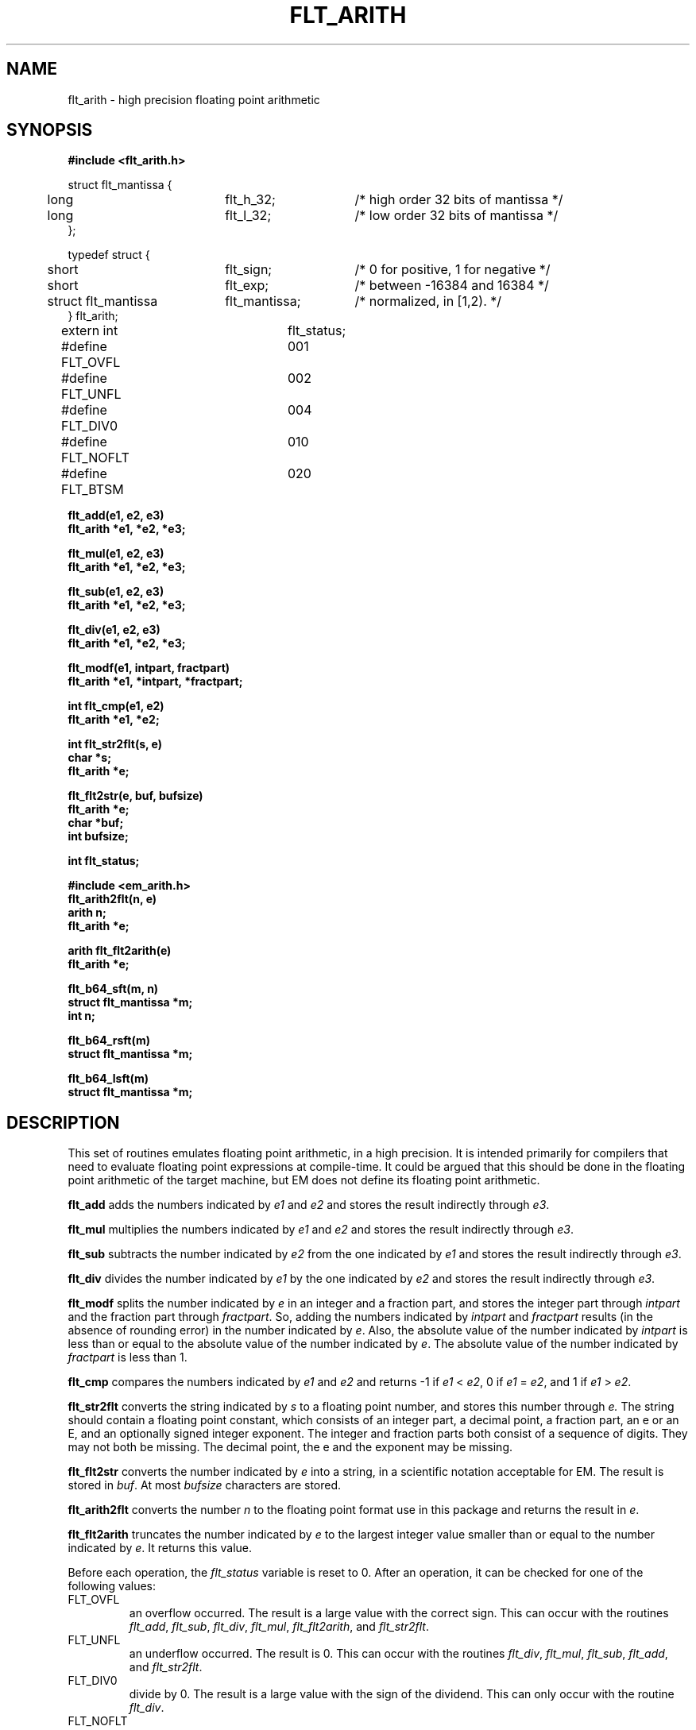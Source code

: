 .TH FLT_ARITH 3ACK " Fri June 30 1989"
.ad
.SH NAME
flt_arith \- high precision floating point arithmetic
.SH SYNOPSIS
.nf
.B #include <flt_arith.h>
.PP
.if t .ta 3m 13m 22m
.if n .ta 5m 25m 40m
struct flt_mantissa {
	long	flt_h_32;	/* high order 32 bits of mantissa */
	long	flt_l_32;	/* low order 32 bits of mantissa */
};

typedef struct {
	short	flt_sign;	/* 0 for positive, 1 for negative */
	short	flt_exp;	/* between -16384 and 16384 */
	struct flt_mantissa	flt_mantissa;	/* normalized, in [1,2). */
} flt_arith;

extern int	flt_status;
#define FLT_OVFL	001
#define FLT_UNFL	002
#define FLT_DIV0	004
#define FLT_NOFLT	010
#define FLT_BTSM	020
.PP
.B flt_add(e1, e2, e3)
.B flt_arith *e1, *e2, *e3;
.PP
.B flt_mul(e1, e2, e3)
.B flt_arith *e1, *e2, *e3;
.PP
.B flt_sub(e1, e2, e3)
.B flt_arith *e1, *e2, *e3;
.PP
.B flt_div(e1, e2, e3)
.B flt_arith *e1, *e2, *e3;
.PP
.B flt_modf(e1, intpart, fractpart)
.B flt_arith *e1, *intpart, *fractpart;
.PP
.B int flt_cmp(e1, e2)
.B flt_arith *e1, *e2;
.PP
.B int flt_str2flt(s, e)
.B char *s;
.B flt_arith *e;
.PP
.B flt_flt2str(e, buf, bufsize)
.B flt_arith *e;
.B char *buf;
.B int bufsize;
.PP
.B int flt_status;
.PP
.B #include <em_arith.h>
.B flt_arith2flt(n, e)
.B arith n;
.B flt_arith *e;
.PP
.B arith flt_flt2arith(e)
.B flt_arith *e;
.PP
.B flt_b64_sft(m, n)
.B struct flt_mantissa *m;
.B int n;
.PP
.B flt_b64_rsft(m)
.B struct flt_mantissa *m;
.PP
.B flt_b64_lsft(m)
.B struct flt_mantissa *m;
.SH DESCRIPTION
This set of routines emulates floating point arithmetic, in a high
precision. It is intended primarily for compilers that need to evaluate
floating point expressions at compile-time. It could be argued that this
should be done in the floating point arithmetic of the target machine,
but EM does not define its floating point arithmetic.
.PP
.B flt_add
adds the numbers indicated by
.I e1
and
.I e2
and stores the result indirectly through
.IR e3 .
.PP
.B flt_mul
multiplies the numbers indicated by
.I e1
and
.I e2
and stores the result indirectly through
.IR e3 .
.PP
.B flt_sub
subtracts the number indicated by
.I e2
from the one indicated by
.I e1
and stores the result indirectly through
.IR e3 .
.PP
.B flt_div
divides the number indicated by
.I e1
by the one indicated by
.I e2
and stores the result indirectly through
.IR e3 .
.PP
.B flt_modf
splits the number indicated by
.I e
in an integer and a fraction part, and stores the integer part through
.I intpart
and the fraction part through
.IR fractpart .
So, adding the numbers indicated by
.I intpart
and
.I fractpart
results (in the absence of rounding error) in the number
indicated by
.IR e .
Also, the absolute value of the number indicated by
.I intpart
is less than or equal to the absolute value of the number indicated by
.IR e .
The absolute value of the number indicated by
.I fractpart
is less than 1.
.PP
.B flt_cmp
compares the numbers indicated by
.I e1
and
.I e2
and returns -1 if
.I e1
<
.IR e2 ,
0 if
.I e1
=
.IR e2 ,
and 1 if
.I e1
>
.IR e2 .
.PP
.B flt_str2flt
converts the string indicated by
.I s
to a floating point number, and stores this number through
.IR e.
The string should contain a floating point constant, which consists of
an integer part, a decimal point, a fraction part, an \f(CWe\fP or an
\f(CWE\fP, and an optionally signed integer exponent. The integer and
fraction parts both consist of a sequence of digits. They may not both be
missing. The decimal point, the \f(CWe\fP and the exponent may be
missing.
.PP
.B flt_flt2str
converts the number indicated by
.I e
into a string, in a scientific notation acceptable for EM. The result is
stored in
.IR buf .
At most
.I bufsize
characters are stored.
.PP
.B flt_arith2flt
converts the number
.I n
to the floating point format use in this package and returns the result
in
.IR e .
.PP
.B flt_flt2arith
truncates the number indicated by
.I e
to the largest integer value smaller than or equal to the number indicated by
.IR e .
It returns this value.
.PP
Before each operation, the
.I flt_status
variable is reset to 0. After an operation, it can be checked for one
of the following values:
.IP FLT_OVFL
.br
an overflow occurred. The result is a large value with the correct sign.
This can occur with the routines
.IR flt_add ,
.IR flt_sub ,
.IR flt_div ,
.IR flt_mul ,
.IR flt_flt2arith ,
and
.IR flt_str2flt .
.IP FLT_UNFL
.br
an underflow occurred. The result is 0.
This can occur with the routines
.IR flt_div ,
.IR flt_mul ,
.IR flt_sub ,
.IR flt_add ,
and
.IR flt_str2flt .
.IP FLT_DIV0
.br
divide by 0. The result is a large value with the sign of the dividend.
This can only occur with the routine
.IR flt_div .
.IP FLT_NOFLT
.br
indicates that the string did not represent a floating point number. The
result is 0.
This can only occur with the routine
.IR flt_str2flt .
.IP FLT_BTSM
.br
indicates that the buffer is too small. The contents of the buffer is
undefined. This can only occur with the routine
.IR flt_flt2str .
.PP
The routine
.I flt_b64_sft
shifts the mantissa
.I m
.I |n|
bits left or right, depending on the sign of
.IR n .
If
.I n
is negative, it is a left-shift; If
.I n
is positive, it is a right shift.
.PP
The routine
.I flt_b64_rsft
shifts the mantissa
.I m
1 bit right.
.PP
The routine
.I flt_b64_lsft
shifts the mantissa
.I m
1 bit left.
.SH FILES
~em/modules/h/flt_arith.h
.br
~em/modules/h/em_arith.h
.br
~em/modules/lib/libflt.a
